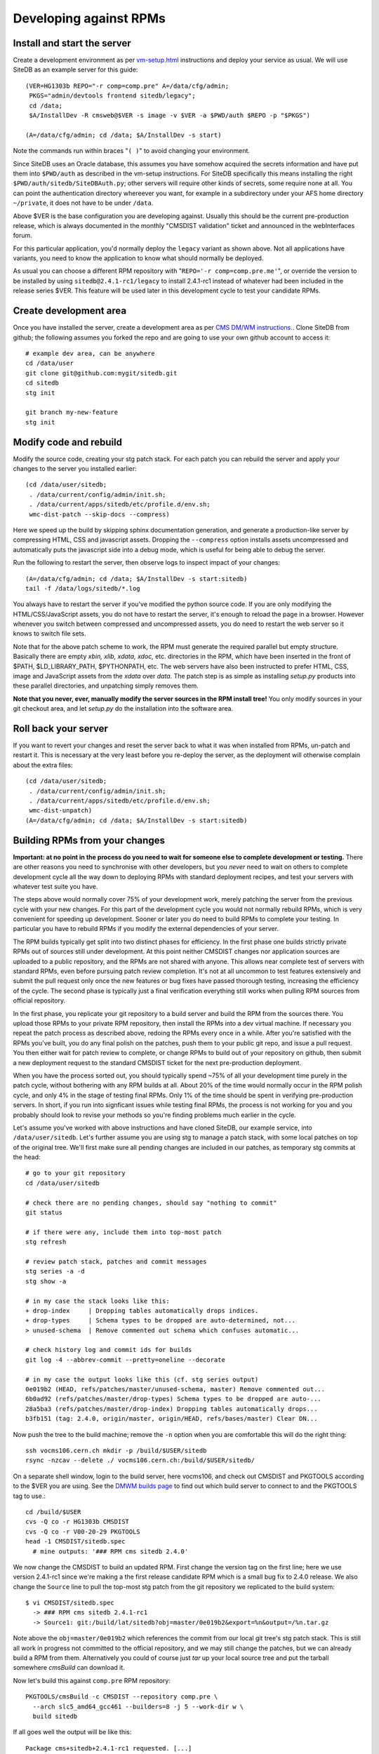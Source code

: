.. _developing-against-rpms:

Developing against RPMs
-----------------------

Install and start the server
^^^^^^^^^^^^^^^^^^^^^^^^^^^^

Create a development environment as per `<vm-setup.html>`_
instructions and deploy your service as usual. We will use SiteDB
as an example server for this guide::

    (VER=HG1303b REPO="-r comp=comp.pre" A=/data/cfg/admin;
     PKGS="admin/devtools frontend sitedb/legacy";
     cd /data;
     $A/InstallDev -R cmsweb@$VER -s image -v $VER -a $PWD/auth $REPO -p "$PKGS")

    (A=/data/cfg/admin; cd /data; $A/InstallDev -s start)

Note the commands run within braces "``( )``" to avoid changing your
environment.

Since SiteDB uses an Oracle database, this assumes you have somehow acquired
the secrets information and have put them into ``$PWD/auth`` as described in
the vm-setup instructions. For SiteDB specifically this means installing the
right ``$PWD/auth/sitedb/SiteDBAuth.py``; other servers will require other
kinds of secrets, some require none at all. You can point the authentication
directory whereever you want, for example in a subdirectory under your AFS
home directory ``~/private``, it does not have to be under ``/data``.

Above $VER is the base configuration you are developing against. Usually this
should be the current pre-production release, which is always documented in the
monthly "CMSDIST validation" ticket and announced in the webInterfaces forum.

For this particular application, you'd normally deploy the ``legacy`` variant
as shown above. Not all applications have variants, you need to know the
application to know what should normally be deployed.

As usual you can choose a different RPM repository with
"``REPO='-r comp=comp.pre.me'``", or override the version to be installed
by using ``sitedb@2.4.1-rc1/legacy`` to install 2.4.1-rc1 instead of whatever
had been included in the release series $VER. This feature will be used later
in this development cycle to test your candidate RPMs.


Create development area
^^^^^^^^^^^^^^^^^^^^^^^

Once you have installed the server, create a development area as per `CMS
DM/WM instructions. <dev-git.html>`_.
Clone SiteDB from github; the following assumes you forked the repo and
are going to use your own github account to access it::

    # example dev area, can be anywhere
    cd /data/user
    git clone git@github.com:mygit/sitedb.git
    cd sitedb
    stg init

    git branch my-new-feature
    stg init


Modify code and rebuild
^^^^^^^^^^^^^^^^^^^^^^^

Modify the source code, creating your stg patch stack. For each patch you
can rebuild the server and apply your changes to the server you installed
earlier::

    (cd /data/user/sitedb;
     . /data/current/config/admin/init.sh;
     . /data/current/apps/sitedb/etc/profile.d/env.sh;
     wmc-dist-patch --skip-docs --compress)

Here we speed up the build by skipping sphinx documentation generation, and
generate a production-like server by compressing HTML, CSS and javascript
assets. Dropping the ``--compress`` option installs assets uncompressed and
automatically puts the javascript side into a debug mode, which is useful
for being able to debug the server.

Run the following to restart the server, then observe logs to inspect impact
of your changes::

    (A=/data/cfg/admin; cd /data; $A/InstallDev -s start:sitedb)
    tail -f /data/logs/sitedb/*.log

You always have to restart the server if you've modified the python source
code. If you are only modifying the HTML/CSS/JavaScript assets, you do not
have to restart the server, it's enough to reload the page in a browser.
However whenever you switch between compressed and uncompressed assets, you
do need to restart the web server so it knows to switch file sets.

Note that for the above patch scheme to work, the RPM must generate the
required parallel but empty structure. Basically there are empty *xbin,
xlib, xdata, xdoc,* etc. directories in the RPM, which have been inserted
in the front of $PATH, $LD_LIBRARY_PATH, $PYTHONPATH, etc. The web servers
have also been instructed to prefer HTML, CSS, image and JavaScript assets
from the *xdata* over *data.* The patch step is as simple as installing
*setup.py* products into these parallel directories, and unpatching simply
removes them.

**Note that you never, ever, manually modify the server sources in the RPM
install tree!** You only modify sources in your git checkout area, and let
*setup.py* do the installation into the software area.


Roll back your server
^^^^^^^^^^^^^^^^^^^^^

If you want to revert your changes and reset the server back to what it was
when installed from RPMs, un-patch and restart it. This is necessary at the
very least before you re-deploy the server, as the deployment will otherwise
complain about the extra files::

    (cd /data/user/sitedb;
     . /data/current/config/admin/init.sh;
     . /data/current/apps/sitedb/etc/profile.d/env.sh;
     wmc-dist-unpatch)
    (A=/data/cfg/admin; cd /data; $A/InstallDev -s start:sitedb)


Building RPMs from your changes
^^^^^^^^^^^^^^^^^^^^^^^^^^^^^^^

**Important: at no point in the process do you need to wait
for someone else to complete development or testing.** There are other
reasons you need to synchronise with other developers, but you *never*
need to wait on others to complete development cycle all the way down to
deploying RPMs with standard deployment recipes, and test your servers
with whatever test suite you have.

The steps above would normally cover 75% of your development work, merely
patching the server from the previous cycle with your new changes. For this
part of the development cycle you would not normally rebuild RPMs, which
is very convenient for speeding up development. Sooner or later you do
need to build RPMs to complete your testing. In particular you have to
rebuild RPMs if you modify the external dependencies of your server.

The RPM builds typically get split into two distinct phases for efficiency.
In the first phase one builds strictly private RPMs out of sources still
under development. At this point neither CMSDIST changes nor application
sources are uploaded to a public repository, and the RPMs are not shared
with anyone. This allows near complete test of servers with standard RPMs,
even before pursuing patch review completion. It's not at all uncommon to
test features extensively and submit the pull request only once the new
features or bug fixes have passed thorough testing, increasing the efficiency
of the cycle. The second phase is typically just a final verification
everything still works when pulling RPM sources from official repository.

In the first phase, you replicate your git repository to a build server
and build the RPM from the sources there. You upload those RPMs to your
private RPM repository, then install the RPMs into a dev virtual machine.
If necessary you repeat the patch process as described above, redoing the
RPMs every once in a while. After you're satisfied with the RPMs you've
built, you do any final polish on the patches, push them to your public
git repo, and issue a pull request. You then either wait for patch review
to complete, or change RPMs to build out of your repository on github,
then submit a new deployment request to the standard CMSDIST ticket for
the next pre-production deployment.

When you have the process sorted out, you should typically spend ~75% of
all your development time purely in the patch cycle, without bothering
with any RPM builds at all. About 20% of the time would normally occur
in the RPM polish cycle, and only 4% in the stage of testing final RPMs.
Only 1% of the time should be spent in verifying pre-production servers.
In short, if you run into signficant issues while testing final RPMs, the
process is not working for you and you probably should look to revise
your methods so you're finding problems much earlier in the cycle.

Let's assume you've worked with above instructions and have cloned SiteDB,
our example service, into ``/data/user/sitedb``. Let's further assume you
are using stg to manage a patch stack, with some local patches on top of
the original tree. We'll first make sure all pending changes are included
in our patches, as temporary stg commits at the head::

    # go to your git repository
    cd /data/user/sitedb

    # check there are no pending changes, should say "nothing to commit"
    git status

    # if there were any, include them into top-most patch
    stg refresh

    # review patch stack, patches and commit messages
    stg series -a -d
    stg show -a

    # in my case the stack looks like this:
    + drop-index     | Dropping tables automatically drops indices.
    + drop-types     | Schema types to be dropped are auto-determined, not...
    > unused-schema  | Remove commented out schema which confuses automatic...

    # check history log and commit ids for builds
    git log -4 --abbrev-commit --pretty=oneline --decorate

    # in my case the output looks like this (cf. stg series output)
    0e019b2 (HEAD, refs/patches/master/unused-schema, master) Remove commented out...
    6b0ad92 (refs/patches/master/drop-types) Schema types to be dropped are auto-...
    28a5ba3 (refs/patches/master/drop-index) Dropping tables automatically drops...
    b3fb151 (tag: 2.4.0, origin/master, origin/HEAD, refs/bases/master) Clear DN...

Now push the tree to the build machine; remove the ``-n`` option when
you are comfortable this will do the right thing::

    ssh vocms106.cern.ch mkdir -p /build/$USER/sitedb
    rsync -nzcav --delete ./ vocms106.cern.ch:/build/$USER/sitedb/

On a separate shell window, login to the build server, here vocms106,
and check out CMSDIST and PKGTOOLS according to the $VER you are using.
See the `DMWM builds page
<https://twiki.cern.ch/twiki/bin/view/CMS/DMWMBuilds>`_ to find out
which build server to connect to and the PKGTOOLS tag to use.::

    cd /build/$USER
    cvs -Q co -r HG1303b CMSDIST
    cvs -Q co -r V00-20-29 PKGTOOLS
    head -1 CMSDIST/sitedb.spec
      # mine outputs: '### RPM cms sitedb 2.4.0'

We now change the CMSDIST to build an updated RPM. First change the version
tag on the first line; here we use version 2.4.1-rc1 since we're making a
the first release candidate RPM which is a small bug fix to 2.4.0 release.
We also change the ``Source`` line to pull the top-most stg patch from the
git repository we replicated to the build system::

    $ vi CMSDIST/sitedb.spec
      -> ### RPM cms sitedb 2.4.1-rc1
      -> Source1: git:/build/lat/sitedb?obj=master/0e019b2&export=%n&output=/%n.tar.gz

Note above the ``obj=master/0e019b2`` which references the commit from our
local git tree's stg patch stack. This is still all work in progress not
committed to the official repository, and we may still change the patches,
but we can already build a RPM from them. Alternatively you could of course
just *tar* up your local source tree and put the tarball somewhere *cmsBuild*
can download it.

Now let's build this against ``comp.pre`` RPM repository::

    PKGTOOLS/cmsBuild -c CMSDIST --repository comp.pre \
      --arch slc5_amd64_gcc461 --builders=8 -j 5 --work-dir w \
      build sitedb

If all goes well the output will be like this::

    Package cms+sitedb+2.4.1-rc1 requested. [...]
    [1336684664.68] Starting to build cms+sitedb+2.4.1-rc1, log can be found in ...
    No more packages to build. Waiting for all build threads to complete their job.
    [1336684685.75] Processing cms+sitedb-webdoc+2.4.1-rc1.
    [1336684685.75] Checking repository for previous built cms+sitedb-webdoc+2.4.1-rc1.
    No more packages to build. Waiting for all build threads to complete their job.

Next we upload this RPM to ``comp.pre.me`` private repository, where the .me
is your CERN AFS login account::

    # The following two commands unlock your ssh key temporarily so that the
    # upload process don't have to ask you the password several times
    eval `ssh-agent -s`
    ssh-add -t 3600 # renew it every our or increase the value here

    PKGTOOLS/cmsBuild -c CMSDIST --repository comp.pre \
      --arch slc5_amd64_gcc461 --builders=8 -j 5 --work-dir w \
      upload sitedb

The output will be something like::

    Package cms+sitedb+2.4.1-rc1 requested. [...]
    No more packages to build. Waiting for all build threads to complete their job.
    No more packages to build. Waiting for all build threads to complete their job.
    Ready to upload.
    Creating temporary repository.
    Uploading packages.
    Regenerating apt db.

We can now use the private RPM repository and the uploaded RPM for installation.
Just go back to the beginning of this tutorial and override the repository name
with ``REPO="-r comp=comp.pre.$USER"`` and the service version with
``sitedb@2.4.1-rc1/legacy``. That is::

    (A=/data/cfg/admin; cd /data; $A/InstallDev -s stop; crontab -r; killall python)

    (VER=HG1303b REPO="-r comp=comp.pre.lat" A=/data/cfg/admin;
     PKGS="admin/devtools frontend sitedb@2.4.1-rc1/legacy";
     cd /data;
     $A/InstallDev -R cmsweb@$VER -s image -v $VER -a $PWD/auth $REPO -p "$PKGS")

    (A=/data/cfg/admin; cd /data; $A/InstallDev -s start)

You can now test it, maybe iterate back to `Modify code and rebuild`_ to
update the patches and re-patch the server, then rebuild RPMs each time
bumping the release candidate ``-rcN`` number.

Obviously at the same time you may be developing accompanying patch stack
of changes to the ``deployment`` tree. Just make sure you set $A to point
to it, or alternatively rsync your changes to /data/cfg. Then redeploy
with it in order to test them.

Only at the very end of this cycle you need to commit your git repository,
your CMSDIST changes, and deployment script changes, and submit requests to
pull those to official repos and apply tags as appropriate. This helps
leave your change history clean with well-tested modifications, and you can
almost certainly spin a fully functional version of your server at any point
in the process. This in turns considerably reduces the risk in making the
buggy releases.

A slightly more advanced version of this cycle is that you keep your git
repository and CMSDIST on your own desktop/laptop system, where you can
edit the sources with a local editor, then rsync the trees to the dev-vm
and build servers. You can actually do almost everything on a laptop,
without any need to use a dev-vm or a build server. That is actually what
I personally do, using the dev-vm only towards the end of the development
cycle.


Submit your changes
^^^^^^^^^^^^^^^^^^^

Once you are happy with your changes, follow the `DM/WM instructions
<dev-git.html>`_ to push your changes to a branch and send a pull request.

You are generally expected to structure the changes as a series of change
sets where each change is an individual atomic modification which makes
sense in its own right, for example adding a new feature, or fixing one
bug. In particular you should not submit the gory details of all the
erring paths of your development as atomic changes. Please review your
change history and squash change sets together where meaningful.

Patches making feature changes should not include formatting changes, and
in particular, should not include pure white space changes. Please verify
"``git diff --check``" does not warn on your patches, and specifically does
not flag trailing white space problems. You can see the latter in red if
you enable git colour diff mode. If you use stg, fixing problems with
patches is trivial, otherwise if it's your topmost patch, you can use
"``git commit --amend``" to update the patch to fix up small issues.

Patches are expected to follow a programming style used elsewhere in the
code, and specifically in any surrounding code. This applies to both
python and javascript. Patches which don't follow conventions for use of
white space, naming of things, and general code structuring or layout
have high probability of getting rejected with request to reformat.
